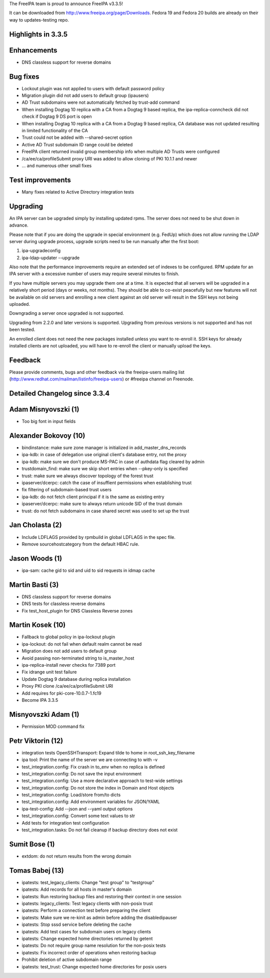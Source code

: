 The FreeIPA team is proud to announce FreeIPA v3.3.5!

It can be downloaded from http://www.freeipa.org/page/Downloads. Fedora
19 and Fedora 20 builds are already on their way to updates-testing
repo.



Highlights in 3.3.5
-------------------

Enhancements
----------------------------------------------------------------------------------------------

-  DNS classless support for reverse domains



Bug fixes
----------------------------------------------------------------------------------------------

-  Lockout plugin was not applied to users with default password policy
-  Migration plugin did not add users to default group (ipausers)
-  AD Trust subdomains were not automatically fetched by trust-add
   command
-  When installing Dogtag 10 replica with a CA from a Dogtag 9 based
   replica, the ipa-replica-conncheck did not check if Dogtag 9 DS port
   is open
-  When installing Dogtag 10 replica with a CA from a Dogtag 9 based
   replica, CA database was not updated resulting in limited
   functionality of the CA
-  Trust could not be added with --shared-secret option
-  Active AD Trust subdomain ID range could be deleted
-  FreeIPA client returned invalid group membership info when multiple
   AD Trusts were configured
-  /ca/ee/ca/profileSubmit proxy URI was added to allow cloning of PKI
   10.1.1 and newer
-  ... and numerous other small fixes



Test improvements
----------------------------------------------------------------------------------------------

-  Many fixes related to Active Directory integration tests

Upgrading
---------

An IPA server can be upgraded simply by installing updated rpms. The
server does not need to be shut down in advance.

Please note that if you are doing the upgrade in special environment
(e.g. FedUp) which does not allow running the LDAP server during upgrade
process, upgrade scripts need to be run manually after the first boot:

#. ipa-upgradeconfig
#. ipa-ldap-updater --upgrade

Also note that the performance improvements require an extended set of
indexes to be configured. RPM update for an IPA server with a excessive
number of users may require several minutes to finish.

If you have multiple servers you may upgrade them one at a time. It is
expected that all servers will be upgraded in a relatively short period
(days or weeks, not months). They should be able to co-exist peacefully
but new features will not be available on old servers and enrolling a
new client against an old server will result in the SSH keys not being
uploaded.

Downgrading a server once upgraded is not supported.

Upgrading from 2.2.0 and later versions is supported. Upgrading from
previous versions is not supported and has not been tested.

An enrolled client does not need the new packages installed unless you
want to re-enroll it. SSH keys for already installed clients are not
uploaded, you will have to re-enroll the client or manually upload the
keys.

Feedback
--------

Please provide comments, bugs and other feedback via the freeipa-users
mailing list (http://www.redhat.com/mailman/listinfo/freeipa-users) or
#freeipa channel on Freenode.



Detailed Changelog since 3.3.4
------------------------------



Adam Misnyovszki (1)
----------------------------------------------------------------------------------------------

-  Too big font in input fields



Alexander Bokovoy (10)
----------------------------------------------------------------------------------------------

-  bindinstance: make sure zone manager is initialized in
   add_master_dns_records
-  ipa-kdb: in case of delegation use original client's database entry,
   not the proxy
-  ipa-kdb: make sure we don't produce MS-PAC in case of authdata flag
   cleared by admin
-  trustdomain_find: make sure we skip short entries when --pkey-only is
   specified
-  trust: make sure we always discover topology of the forest trust
-  ipaserver/dcerpc: catch the case of insuffient permissions when
   establishing trust
-  fix filtering of subdomain-based trust users
-  ipa-kdb: do not fetch client principal if it is the same as existing
   entry
-  ipaserver/dcerpc: make sure to always return unicode SID of the trust
   domain
-  trust: do not fetch subdomains in case shared secret was used to set
   up the trust



Jan Cholasta (2)
----------------------------------------------------------------------------------------------

-  Include LDFLAGS provided by rpmbuild in global LDFLAGS in the spec
   file.
-  Remove sourcehostcategory from the default HBAC rule.



Jason Woods (1)
----------------------------------------------------------------------------------------------

-  ipa-sam: cache gid to sid and uid to sid requests in idmap cache



Martin Basti (3)
----------------------------------------------------------------------------------------------

-  DNS classless support for reverse domains
-  DNS tests for classless reverse domains
-  Fix test_host_plugin for DNS Classless Reverse zones



Martin Kosek (10)
----------------------------------------------------------------------------------------------

-  Fallback to global policy in ipa-lockout plugin
-  ipa-lockout: do not fail when default realm cannot be read
-  Migration does not add users to default group
-  Avoid passing non-terminated string to is_master_host
-  ipa-replica-install never checks for 7389 port
-  Fix idrange unit test failure
-  Update Dogtag 9 database during replica installation
-  Proxy PKI clone /ca/ee/ca/profileSubmit URI
-  Add requires for pki-core-10.0.7-1.fc19
-  Become IPA 3.3.5



Misnyovszki Adam (1)
----------------------------------------------------------------------------------------------

-  Permission MOD command fix



Petr Viktorin (12)
----------------------------------------------------------------------------------------------

-  integration tests OpenSSHTransport: Expand tilde to home in
   root_ssh_key_filename
-  ipa tool: Print the name of the server we are connecting to with -v
-  test_integration.config: Fix crash in to_env when no replica is
   defined
-  test_integration.config: Do not save the input environment
-  test_integration.config: Use a more declarative approach to test-wide
   settings
-  test_integration.config: Do not store the index in Domain and Host
   objects
-  test_integration.config: Load/store from/to dicts
-  test_integration.config: Add environment variables for JSON/YAML
-  ipa-test-config: Add --json and --yaml output options
-  test_integration.config: Convert some text values to str
-  Add tests for integration test configuration
-  test_integration.tasks: Do not fail cleanup if backup directory does
   not exist



Sumit Bose (1)
----------------------------------------------------------------------------------------------

-  extdom: do not return results from the wrong domain



Tomas Babej (13)
----------------------------------------------------------------------------------------------

-  ipatests: test_legacy_clients: Change "test group" to "testgroup"
-  ipatests: Add records for all hosts in master's domain
-  ipatests: Run restoring backup files and restoring their context in
   one session
-  ipatests: legacy_clients: Test legacy clients with non-posix trust
-  ipatests: Perform a connection test before preparing the client
-  ipatests: Make sure we re-kinit as admin before adding the
   disabledipauser
-  ipatests: Stop sssd service before deleting the cache
-  ipatests: Add test cases for subdomain users on legacy clients
-  ipatests: Change expected home directories returned by getent
-  ipatests: Do not require group name resolution for the non-posix
   tests
-  ipatests: Fix incorrect order of operations when restoring backup
-  Prohibit deletion of active subdomain range
-  ipatests: test_trust: Change expected home directories for posix
   users
